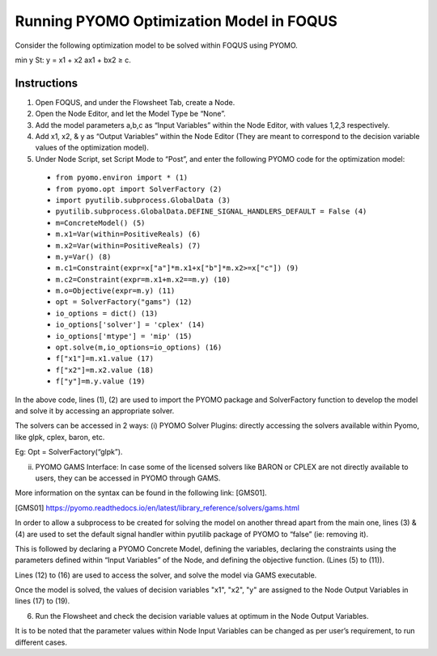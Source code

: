 ﻿.. _tutorial.pyomo.test:

Running PYOMO Optimization Model in FOQUS
=========================================

Consider the following optimization model to be solved within FOQUS using PYOMO.

min y
St: y = x1  + x2
ax1 + bx2 ≥ c.

Instructions
------------

1. Open FOQUS, and under the Flowsheet Tab, create a Node.

2. Open the Node Editor, and let the Model Type be “None”.

3. Add the model parameters a,b,c as “Input Variables” within the Node Editor, with values 1,2,3 respectively. 

4. Add x1, x2, & y as “Output Variables” within the Node Editor (They are meant to correspond to the decision variable values of the optimization model).

5. Under Node Script, set Script Mode to “Post”, and enter the following PYOMO code for the optimization model:

  * ``from pyomo.environ import * (1)``
  * ``from pyomo.opt import SolverFactory (2)``
  * ``import pyutilib.subprocess.GlobalData (3)``
  * ``pyutilib.subprocess.GlobalData.DEFINE_SIGNAL_HANDLERS_DEFAULT = False (4)``
  * ``m=ConcreteModel() (5)``
  * ``m.x1=Var(within=PositiveReals) (6)``
  * ``m.x2=Var(within=PositiveReals) (7)``
  * ``m.y=Var() (8)``
  * ``m.c1=Constraint(expr=x["a"]*m.x1+x["b"]*m.x2>=x["c"]) (9)``
  * ``m.c2=Constraint(expr=m.x1+m.x2==m.y) (10)``
  * ``m.o=Objective(expr=m.y) (11)``
  * ``opt = SolverFactory("gams") (12)``
  * ``io_options = dict() (13)``
  * ``io_options['solver'] = 'cplex' (14)``
  * ``io_options['mtype'] = 'mip' (15)``
  * ``opt.solve(m,io_options=io_options) (16)``
  * ``f["x1"]=m.x1.value (17)``
  * ``f["x2"]=m.x2.value (18)``
  * ``f["y"]=m.y.value (19)``

In the above code, lines (1), (2) are used to import the PYOMO package and SolverFactory function to develop the model and solve it by accessing an appropriate solver. 

The solvers can be accessed in 2 ways:
(i) PYOMO Solver Plugins: directly accessing the solvers available within Pyomo, like glpk, cplex, baron, etc.

Eg: Opt = SolverFactory(“glpk”).

(ii) PYOMO GAMS Interface: In case some of the licensed solvers like BARON or CPLEX are not directly available to users, they can be accessed in PYOMO through GAMS. 

More information on the syntax can be found in the following link: [GMS01].

.. [GMS01] https://pyomo.readthedocs.io/en/latest/library_reference/solvers/gams.html

In order to allow a subprocess to be created for solving the model on another thread apart from the main one, lines (3) & (4) are used to set the default signal handler within pyutilib package of PYOMO to “false” (ie: removing it).

This is followed by declaring a PYOMO Concrete Model, defining the variables, declaring the constraints using the parameters defined within “Input Variables” of the Node, and defining the objective function. (Lines (5) to (11)).

Lines (12) to (16) are used to access the solver, and solve the model via GAMS executable. 

Once the model is solved, the values of decision variables "x1", "x2", "y" are assigned to the Node Output Variables in lines (17) to (19).

6. Run the Flowsheet and check the decision variable values at optimum in the Node Output Variables. 

It is to be noted that the parameter values within Node Input Variables can be changed as per user’s requirement, to run different cases.